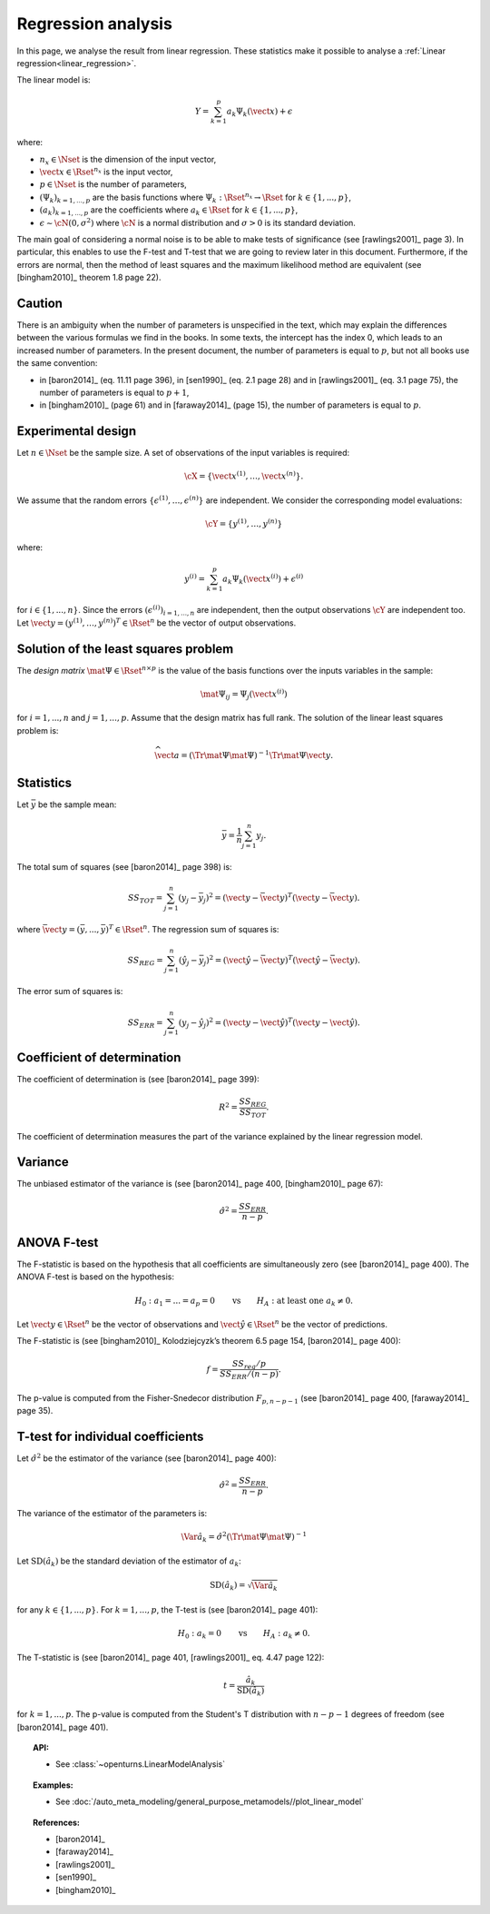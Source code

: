 .. _regression_analysis:

Regression analysis
-------------------

In this page, we analyse the result from linear regression.
These statistics make it possible to analyse a :ref:`Linear regression<linear_regression>`.

The linear model is:

.. math::

    Y = \sum_{k = 1}^{p} a_k \Psi_k(\vect{x}) + \epsilon

where:

- :math:`n_x \in \Nset` is the dimension of the input vector,
- :math:`\vect{x} \in \Rset^{n_x}` is the input vector,
- :math:`p \in \Nset` is the number of parameters,
- :math:`(\Psi_k)_{k = 1, ..., p}` are the
  basis functions where :math:`\Psi_k: \Rset^{n_x} \rightarrow \Rset` for
  :math:`k \in \{1, ..., p\}`,
- :math:`(a_k)_{k = 1, ..., p}` are the coefficients where
  :math:`a_k \in \Rset` for :math:`k \in \{1, ..., p\}`,
- :math:`\epsilon \sim \cN(0, \sigma^2)` where
  :math:`\cN` is a normal distribution and
  :math:`\sigma > 0` is its standard deviation.

The main goal of considering a normal noise is to be able to make tests of
significance (see [rawlings2001]_ page 3).
In particular, this enables to use the F-test and T-test that
we are going to review later in this document.
Furthermore, if the errors are normal, then the method of least squares
and the maximum likelihood method are equivalent (see [bingham2010]_ theorem
1.8 page 22).

Caution
~~~~~~~

There is an ambiguity when the number of parameters is unspecified in the
text, which may explain the differences between the various formulas
we find in the books.
In some texts, the intercept has the index 0, which leads to an
increased number of parameters.
In the present document, the number of parameters is equal to :math:`p`,
but not all books use the same convention:

- in [baron2014]_ (eq. 11.11 page 396), in [sen1990]_ (eq. 2.1 page 28)
  and in [rawlings2001]_ (eq. 3.1 page 75),
  the number of parameters is equal to :math:`p + 1`,
- in [bingham2010]_ (page 61) and in [faraway2014]_ (page 15),
  the number of parameters is equal to :math:`p`.

Experimental design
~~~~~~~~~~~~~~~~~~~

Let :math:`n \in \Nset` be the sample size.
A set of observations of the input variables is required:

.. math::

    \cX = \left\{ \vect{x}^{(1)}, \dots, \vect{x}^{(n)} \right\}.

We assume that the random errors :math:`\left\{ \epsilon^{(1)}, \dots, \epsilon^{(n)} \right\}`
are independent.
We consider the corresponding model evaluations:

.. math::

    \cY = \left\{ y^{(1)}, \dots, y^{(n)} \right\}

where:

.. math::

    y^{(i)} = \sum_{k = 1}^{p} a_k \Psi_k \left(\vect{x}^{(i)}\right) + \epsilon^{(i)}


for :math:`i \in \{1, ..., n\}`.
Since the errors :math:`(\epsilon^{(i)})_{i = 1, ..., n}` are independent,
then the output observations :math:`\cY` are independent too.
Let :math:`\vect{y} = (y^{(1)},\dots,y^{(n)})^T \in \Rset^{n}` be the
vector of output observations.

Solution of the least squares problem
~~~~~~~~~~~~~~~~~~~~~~~~~~~~~~~~~~~~~
The *design matrix* :math:`\mat{\Psi} \in \Rset^{n \times p}` is the value
of the basis functions over the inputs variables in the sample:

.. math::

    \mat{\Psi}_{ij} = \Psi_j \left(\vect{x}^{(i)}\right)

for :math:`i = 1, ..., n` and :math:`j = 1, ..., p`.
Assume that the design matrix has full rank.
The solution of the linear least squares problem is:

.. math::

    \widehat{\vect{a}}
    = \left(\Tr{\mat{\Psi}} \mat{\Psi}\right)^{-1} \Tr{\mat{\Psi}} \vect{y}.

Statistics
~~~~~~~~~~

Let :math:`\bar{y}` be the sample mean:

.. math::

    \bar{y} = \frac{1}{n} \sum_{j = 1}^n y_j.

The total sum of squares (see [baron2014]_ page 398) is:

.. math::

    SS_{TOT}
    = \sum_{j = 1}^n \left(y_j - \bar{y}_j\right)^2
    = \left(\vect{y} - \bar{\vect{y}}\right)^T \left(\vect{y} - \bar{\vect{y}}\right).

where :math:`\bar{\vect{y}} = (\bar{y}, ..., \bar{y})^T \in \Rset^n`.
The regression sum of squares is:

.. math::

    SS_{REG}
    = \sum_{j = 1}^n \left(\hat{y}_j - \bar{y}_j\right)^2
    = \left(\hat{\vect{y}} - \bar{\vect{y}}\right)^T \left(\hat{\vect{y}} - \bar{\vect{y}}\right).

The error sum of squares is:

.. math::

    SS_{ERR}
    = \sum_{j = 1}^n \left(y_j - \hat{y}_j\right)^2
    = \left(\vect{y} - \hat{\vect{y}}\right)^T \left(\vect{y} - \hat{\vect{y}}\right).

Coefficient of determination
~~~~~~~~~~~~~~~~~~~~~~~~~~~~

The coefficient of determination is (see [baron2014]_ page 399):

.. math::

    R^2 = \frac{SS_{REG}}{SS_{TOT}}.

The coefficient of determination measures the part
of the variance explained by the linear regression model.

Variance
~~~~~~~~

The unbiased estimator of the variance is (see [baron2014]_ page 400,
[bingham2010]_ page 67):

.. math::

    \hat{\sigma}^2 = \frac{SS_{ERR}}{n - p}.

ANOVA F-test
~~~~~~~~~~~~

The F-statistic is based on the hypothesis that all coefficients
are simultaneously zero (see [baron2014]_ page 400).
The ANOVA F-test is based on the hypothesis:

.. math::

    H_0 : a_1 = . . . = a_p = 0
    \qquad \textrm{vs} \qquad
    H_A : \textrm{at least one } a_k \neq 0.

Let :math:`\vect{y} \in \Rset^n` be the vector of
observations and :math:`\vect{\hat{y}} \in \Rset^n`
be the vector of predictions.

The F-statistic is (see [bingham2010]_ Kolodziejcyzk’s theorem 6.5 page 154,
[baron2014]_ page 400):

.. math::

    f = \frac{SS_{reg} / p}{SS_{ERR} / (n - p)}.

The p-value is computed from the Fisher-Snedecor
distribution :math:`F_{p, n - p - 1}` (see [baron2014]_ page 400, [faraway2014]_ page 35).

T-test for individual coefficients
~~~~~~~~~~~~~~~~~~~~~~~~~~~~~~~~~~

Let :math:`\hat{\sigma}^2` be the estimator of the variance (see [baron2014]_ page 400):

.. math::

    \hat{\sigma}^2 = \frac{SS_{ERR}}{n - p}.

The variance of the estimator of the parameters is:

.. math::

    \Var{\hat{a}_k} = \hat{\sigma}^2 (\Tr{\mat{\Psi}} \mat{\Psi})^{-1}

Let :math:`\operatorname{SD}(\hat{a}_k)` be the standard deviation of the
estimator of :math:`a_k`:

.. math::

    \operatorname{SD}(\hat{a}_k) = \sqrt{\Var{\hat{a}_k}}

for any :math:`k \in \{1, ..., p\}`.
For :math:`k = 1, ..., p`, the T-test is (see [baron2014]_ page 401):

.. math::

    H_0 : a_k = 0 \qquad \textrm{vs} \qquad H_A : a_k \neq 0.

The T-statistic is (see [baron2014]_ page 401, [rawlings2001]_ eq. 4.47 page 122):

.. math::

    t = \frac{\hat{a}_k}{\operatorname{SD}(\hat{a}_k)}

for :math:`k = 1, ..., p`.
The p-value is computed from the Student's T distribution
with :math:`n - p - 1` degrees of freedom (see [baron2014]_ page 401).


.. topic:: API:

    - See :class:`~openturns.LinearModelAnalysis`

.. topic:: Examples:

    - See :doc:`/auto_meta_modeling/general_purpose_metamodels//plot_linear_model`


.. topic:: References:

    - [baron2014]_
    - [faraway2014]_
    - [rawlings2001]_
    - [sen1990]_
    - [bingham2010]_

